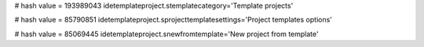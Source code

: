 
# hash value = 193989043
idetemplateproject.stemplatecategory='Template projects'


# hash value = 85790851
idetemplateproject.sprojecttemplatesettings='Project templates options'


# hash value = 85069445
idetemplateproject.snewfromtemplate='New project from template'

